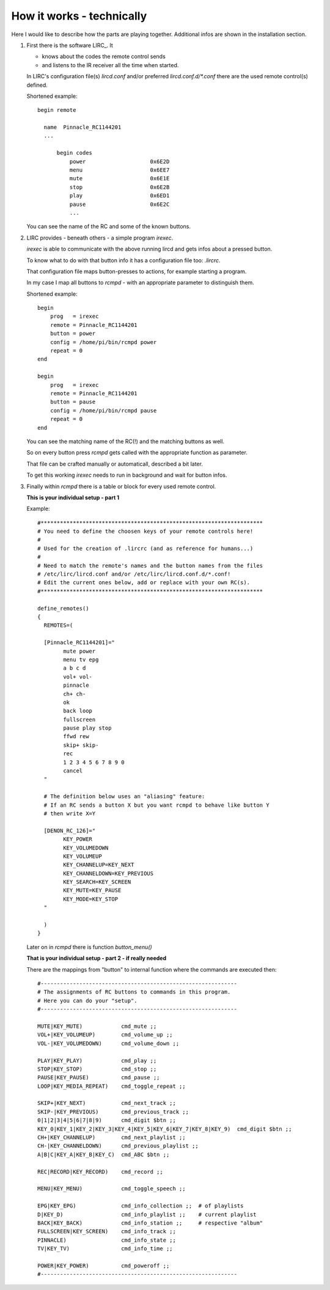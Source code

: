 How it works - technically
==========================

Here I would like to describe how the parts are playing together.
Additional infos are shown in the installation section.

1.  First there is the software LIRC_. It

    * knows about the codes the remote control sends

    * and listens to the IR receiver all the time when started.

    In LIRC's configuration file(s) *lircd.conf* and/or preferred *lircd.conf.d/\*.conf* there are the used remote control(s) defined.

    Shortened example::

        begin remote

          name  Pinnacle_RC1144201
          ...

              begin codes
                  power                    0x6E2D
                  menu                     0x6EE7
                  mute                     0x6E1E
                  stop                     0x6E2B
                  play                     0x6ED1
                  pause                    0x6E2C
                  ...

    You can see the name of the RC and some of the known buttons.



2.  LIRC provides - beneath others - a simple program *irexec*.

    *irexec* is able to communicate with the above running lircd and gets infos about a pressed button.

    To know what to do with that button info it has a configuration file too: *.lircrc*.

    That configuration file maps button-presses to actions, for example starting a program.

    In my case I map all buttons to *rcmpd* - with an appropriate parameter to distinguish them.

    Shortened example::

        begin
            prog   = irexec
            remote = Pinnacle_RC1144201
            button = power
            config = /home/pi/bin/rcmpd power
            repeat = 0
        end

        begin
            prog   = irexec
            remote = Pinnacle_RC1144201
            button = pause
            config = /home/pi/bin/rcmpd pause
            repeat = 0
        end

    You can see the matching name of the RC(!) and the matching buttons as well.

    So on every button press *rcmpd* gets called with the appropriate function as parameter.

    That file can be crafted manually or automaticall, described a bit later.

    To get this working *irexec* needs to run in background and wait for button infos.


3.  Finally within *rcmpd* there is a table or block for every used remote control.

    **This is your individual setup - part 1**

    Example::

		#*********************************************************************
		# You need to define the choosen keys of your remote controls here!
		#
		# Used for the creation of .lircrc (and as reference for humans...)
		#
		# Need to match the remote's names and the button names from the files
		# /etc/lirc/lircd.conf and/or /etc/lirc/lircd.conf.d/*.conf!
		# Edit the current ones below, add or replace with your own RC(s).
		#*********************************************************************

		define_remotes()
		{
		  REMOTES=(

		  [Pinnacle_RC1144201]="
			mute power
			menu tv epg
			a b c d
			vol+ vol-
			pinnacle
			ch+ ch-
			ok
			back loop
			fullscreen
			pause play stop
			ffwd rew
			skip+ skip-
			rec
			1 2 3 4 5 6 7 8 9 0
			cancel
		  "

		  # The definition below uses an "aliasing" feature:
		  # If an RC sends a button X but you want rcmpd to behave like button Y
		  # then write X=Y

		  [DENON_RC_126]="
			KEY_POWER
			KEY_VOLUMEDOWN
			KEY_VOLUMEUP
			KEY_CHANNELUP=KEY_NEXT
			KEY_CHANNELDOWN=KEY_PREVIOUS
			KEY_SEARCH=KEY_SCREEN
			KEY_MUTE=KEY_PAUSE
			KEY_MODE=KEY_STOP
		  "

		  )
		}

    Later on in *rcmpd* there is function *button_menu()*

    **That is your individual setup - part 2 - if really needed**

    There are the mappings from "button" to internal function where the commands are executed then::

      #-------------------------------------------------------------
      # The assignments of RC buttons to commands in this program.
      # Here you can do your "setup".
      #-------------------------------------------------------------

      MUTE|KEY_MUTE)            cmd_mute ;;
      VOL+|KEY_VOLUMEUP)        cmd_volume_up ;;
      VOL-|KEY_VOLUMEDOWN)      cmd_volume_down ;;

      PLAY|KEY_PLAY)            cmd_play ;;
      STOP|KEY_STOP)            cmd_stop ;;
      PAUSE|KEY_PAUSE)          cmd_pause ;;
      LOOP|KEY_MEDIA_REPEAT)    cmd_toggle_repeat ;;

      SKIP+|KEY_NEXT)           cmd_next_track ;;
      SKIP-|KEY_PREVIOUS)       cmd_previous_track ;;
      0|1|2|3|4|5|6|7|8|9)      cmd_digit $btn ;;
      KEY_0|KEY_1|KEY_2|KEY_3|KEY_4|KEY_5|KEY_6|KEY_7|KEY_8|KEY_9)  cmd_digit $btn ;;
      CH+|KEY_CHANNELUP)        cmd_next_playlist ;;
      CH-|KEY_CHANNELDOWN)      cmd_previous_playlist ;;
      A|B|C|KEY_A|KEY_B|KEY_C)  cmd_ABC $btn ;;

      REC|RECORD|KEY_RECORD)    cmd_record ;;

      MENU|KEY_MENU)            cmd_toggle_speech ;;

      EPG|KEY_EPG)              cmd_info_collection ;;  # of playlists
      D|KEY_D)                  cmd_info_playlist ;;    # current playlist
      BACK|KEY_BACK)            cmd_info_station ;;     # respective "album"
      FULLSCREEN|KEY_SCREEN)    cmd_info_track ;;
      PINNACLE)                 cmd_info_state ;;
      TV|KEY_TV)                cmd_info_time ;;

      POWER|KEY_POWER)          cmd_poweroff ;;
      #-------------------------------------------------------------
